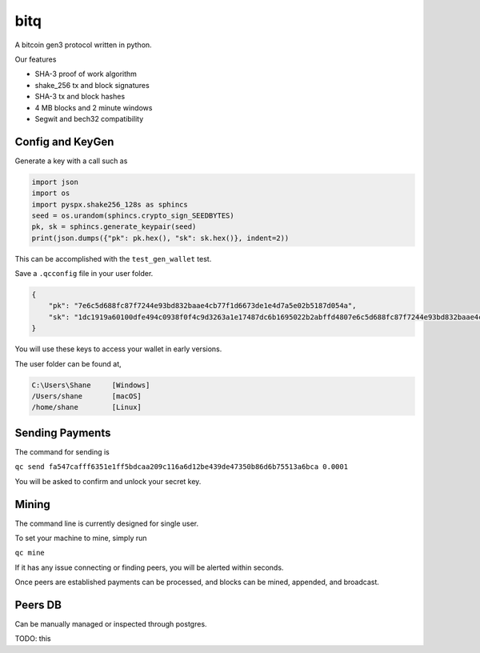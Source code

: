 ******
 bitq
******

A bitcoin gen3 protocol written in python.

Our features

- SHA-3 proof of work algorithm

- shake_256 tx and block signatures

- SHA-3 tx and block hashes

- 4 MB blocks and 2 minute windows

- Segwit and bech32 compatibility

Config and KeyGen
#################

Generate a key with a call such as

.. code-block :: python3

    import json
    import os
    import pyspx.shake256_128s as sphincs
    seed = os.urandom(sphincs.crypto_sign_SEEDBYTES)
    pk, sk = sphincs.generate_keypair(seed)
    print(json.dumps({"pk": pk.hex(), "sk": sk.hex()}, indent=2))


This can be accomplished with the ``test_gen_wallet`` test.

Save a ``.qcconfig`` file in your user folder.

.. code-block :: json

    {
        "pk": "7e6c5d688fc87f7244e93bd832baae4cb77f1d6673de1e4d7a5e02b5187d054a",
        "sk": "1dc1919a60100dfe494c0938f0f4c9d3263a1e17487dc6b1695022b2abffd4807e6c5d688fc87f7244e93bd832baae4cb77f1d6673de1e4d7a5e02b5187d054a"
    }

You will use these keys to access your wallet in early versions.

The user folder can be found at,

.. code-block ::

    C:\Users\Shane     [Windows]
    /Users/shane       [macOS]
    /home/shane        [Linux]

Sending Payments
################

The command for sending is

``qc send fa547cafff6351e1ff5bdcaa209c116a6d12be439de47350b86d6b75513a6bca 0.0001``

You will be asked to confirm and unlock your secret key.

Mining
######

The command line is currently designed for single user.

To set your machine to mine, simply run

``qc mine``

If it has any issue connecting or finding peers,
you will be alerted within seconds.

Once peers are established payments can be processed,
and blocks can be mined, appended, and broadcast.

Peers DB
########

Can be manually managed or inspected through postgres.

TODO: this
